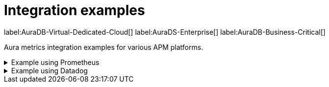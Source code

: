 [aura-cmi-intergation-examples]
= Integration examples
:table-caption!:

label:AuraDB-Virtual-Dedicated-Cloud[]
label:AuraDS-Enterprise[]
label:AuraDB-Business-Critical[]

Aura metrics integration examples for various APM platforms.

.Example using Prometheus
[aura-cmi-example-using-prometheus%collapsible]
====

.Install Prometheus

- One way is to get a tarball from link:https://prometheus.io/docs/prometheus/latest/installation/[^]

.Configure Prometheus

- To monitor one or more instances, add a section to the Prometheus configuration file `prometheus.yml`.

- Copy the job configuration template provided for the project endpoint or the instance endpoint, as shown.

image:cmi_prometheus_job_config.png[]

- Replace the placeholders `<AURA_CLIENT_ID>` and `<AURA_CLIENT_SECRET>` with corresponding values created  in the API credentials section.

- For details, see link:https://prometheus.io/docs/prometheus/latest/configuration/configuration/[Prometheus configuration reference^].

.Start Prometheus

- Use the config updated with credentials to start the Prometheus server.

[source, shell]
----
./prometheus --config.file=prometheus.yml
----

.Test that metrics are fetched

- Check if the metrics endpoints are being successfully connected as targets in Prometheus' UI:

image:cmi_prometheus_targets.png[]

- Check if any of the Aura metrics are showing up by querying using PromQL and plot the basic graphs:

image:cmi_prometheus_jobs_example.png[]

.Use Grafana

- Install and configure Grafana, adding the endpoint of the Prometheus instance configured in the previous step as a data source.
You can create visualizations, dashboards, and alarms based on Neo4j metrics.

.Usage
The following is an example of gaining more insights into your Aura instance CPU usage for capacity planning:

- Example PromQL query to plot
[source, promql]
----
max by(availability_zone) (neo4j_aura_cpu_usage{instance_mode="PRIMARY"}) / sum by(availability_zone) (neo4j_aura_cpu_limit{instance_mode="PRIMARY"})
----

.Chart shows CPU usage of primaries by availability zone
image::cmi_primaries_az_plot.png["Primaries by availability zone"]
====

.Example using Datadog
[aura-cmi-example-using-datadog%collapsible]
====

.Get a Datadog account, link:https://www.datadoghq.com/[^]

.Install a Datadog agent as described in Datadog documentation

.Configure an endpoint with token authentication

- Edit `/etc/datadog-agent/conf.d/openmetrics.d/conf.yaml` as follows:

[NOTE]
----
Replace the placeholders `<ENDPOINT_URL>`, `<AURA_CLIENT_ID>` and `<AURA_CLIENT_SECRET>` with corresponding values from the previous steps.
----

.`/etc/datadog-agent/conf.d/openmetrics.d/conf.yaml`
[source, yaml]
----
init_config:
instances:
  - openmetrics_endpoint: <ENDPOINT_URL>
    metrics:
      - neo4j_.*
    auth_token:
      reader:
        type: oauth
        url: https://api.neo4j.io/oauth/token
        client_id: <AURA_CLIENT_ID>
        client_secret: <AURA_CLIENT_SECRET>
      writer:
        type: header
        name: Authorization
        value: "Bearer <TOKEN>"
----

For details, see link:https://docs.datadoghq.com/agent/?tab=Linux[Datadog Agent documentation^] and link:https://github.com/DataDog/datadog-agent/blob/main/pkg/config/config_template.yaml[configuration reference^].

.Test that metrics are fetched

* `sudo systemctl restart datadog-agent`
* Watch `/var/log/datadog/*` to see if fetching metrics happens or if there are warnings regarding parsing the configuration.
* Check in Datadog metric explorer to see if metrics appear (after a couple of minutes).

====
